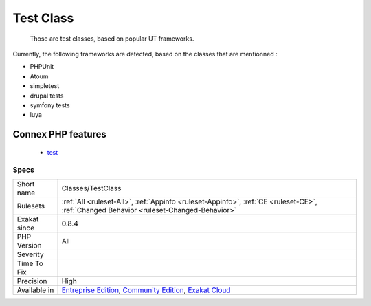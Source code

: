 .. _classes-testclass:

.. _test-class:

Test Class
++++++++++

  Those are test classes, based on popular UT frameworks.

Currently, the following frameworks are detected, based on the classes that are mentionned : 

+ PHPUnit
+ Atoum
+ simpletest
+ drupal tests
+ symfony tests
+ luya
Connex PHP features
-------------------

  + `test <https://php-dictionary.readthedocs.io/en/latest/dictionary/test.ini.html>`_


Specs
_____

+--------------+-----------------------------------------------------------------------------------------------------------------------------------------------------------------------------------------+
| Short name   | Classes/TestClass                                                                                                                                                                       |
+--------------+-----------------------------------------------------------------------------------------------------------------------------------------------------------------------------------------+
| Rulesets     | :ref:`All <ruleset-All>`, :ref:`Appinfo <ruleset-Appinfo>`, :ref:`CE <ruleset-CE>`, :ref:`Changed Behavior <ruleset-Changed-Behavior>`                                                  |
+--------------+-----------------------------------------------------------------------------------------------------------------------------------------------------------------------------------------+
| Exakat since | 0.8.4                                                                                                                                                                                   |
+--------------+-----------------------------------------------------------------------------------------------------------------------------------------------------------------------------------------+
| PHP Version  | All                                                                                                                                                                                     |
+--------------+-----------------------------------------------------------------------------------------------------------------------------------------------------------------------------------------+
| Severity     |                                                                                                                                                                                         |
+--------------+-----------------------------------------------------------------------------------------------------------------------------------------------------------------------------------------+
| Time To Fix  |                                                                                                                                                                                         |
+--------------+-----------------------------------------------------------------------------------------------------------------------------------------------------------------------------------------+
| Precision    | High                                                                                                                                                                                    |
+--------------+-----------------------------------------------------------------------------------------------------------------------------------------------------------------------------------------+
| Available in | `Entreprise Edition <https://www.exakat.io/entreprise-edition>`_, `Community Edition <https://www.exakat.io/community-edition>`_, `Exakat Cloud <https://www.exakat.io/exakat-cloud/>`_ |
+--------------+-----------------------------------------------------------------------------------------------------------------------------------------------------------------------------------------+


